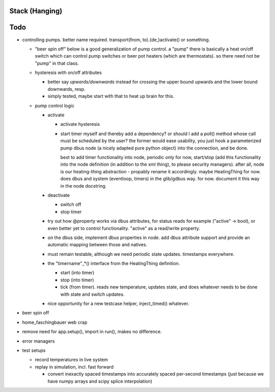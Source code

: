 Stack (Hanging)
===============

Todo
====

* controlling pumps. better name required. transport(from,
  to).{de,}activate() or something.

  * "beer spin off" below is a good generalization of pump control. a
    "pump" there is basically a heat on/off switch which can control
    pump switches or beer pot heaters (which are thermostats). so
    there need not be "pump" in that class.
  * hysteresis with on/off attributes

    * better say *upwards/downwards* instead for crossing the upper
      bound upwards and the lower bound downwards, resp.
    * simply tested, maybe start with that to heat up brain for this.

  * pump control logic

    * activate

      * activate hysteresis
      * start timer myself and thereby add a dependency? or should I
        add a poll() method whose call must be scheduled by the user?
        the former would ease usability, you just hook a parameterized
        pump dbus node (a nicely adapted pure python object) into the
        connection, and be done.

	best to add timer functionality into node, periodic only for
	now, start/stop (add this functionality into the node
	definition (in addition to the xml thing), to please security
	managers). after all, node is our heating-thing abstraction -
	propably rename it accordingly. maybe HeatingThing for
	now. does dbus and system (eventloop, timers) in the
	glib/gdbus way. for now. document it this way in the node
	docstring.

    * deactivate

      * switch off
      * stop timer

    * try out how @property works via dbus attributes, for status
      reads for example ("active" -> bool), or even better yet to
      control functionality. "active" as a read/write property.
    * on the dbus side, implement dbus properties in node. add dbus
      attribute support and provide an automatic mapping between those
      and natives.
    * must remain testable, although we need periodic state
      updates. timestamps everywhere.
    * the "timername"_*() interface from the HeatingThing definition.

      * start (into timer)
      * stop (into timer)
      * tick (from timer). reads new temperature, updates state, and
        does whatever needs to be done with state and switch updates.

    * nice opportunity for a new testcase helper, inject_timed()
      whatever.

* beer spin off
* home_faschingbauer web crap
* remove need for app.setup(), import in run(), makes no difference.
* error managers
* test setups

  * record temperatures in live system
  * replay in simulation, incl. fast forward

    * convert inexactly spaced timestamps into accurately spaced
      per-second timestamps (just because we have numpy arrays and
      scipy splice interpolation)
